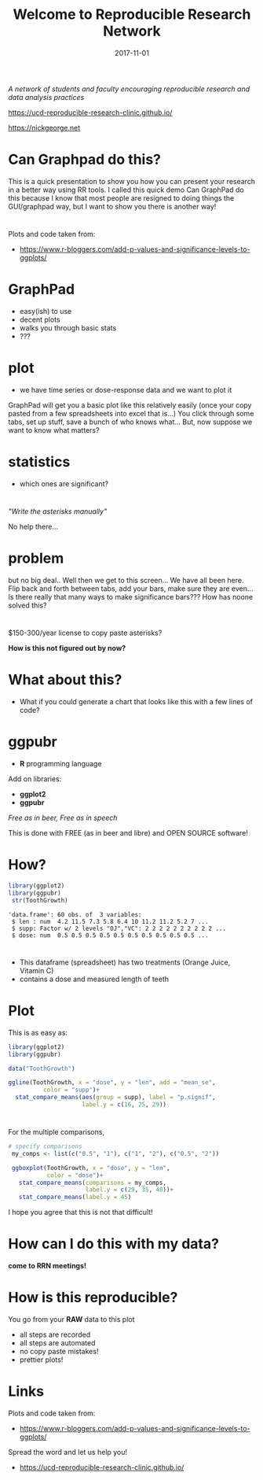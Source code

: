 #+TITLE: Welcome to Reproducible Research Network
#+DATE: 2017-11-01
#+OPTIONS: ^:{} num:nil toc:nil
#+REVEAL_TRANS: none
#+REVEAL_THEME: nick_white
#+HTML: <link rel="stylesheet" href="reveal.js/css/reveal.css">
#+HTML: <link rel="stylesheet" href="reveal.js/css/theme/nick_white.css" id="theme">
#+HTML: <script src="reveal.js/lib/js/head.min.js"></script>
#+HTML:<script src="reveal.js/js/reveal.js"></script>
#+REVEAL_EXTRA_CSS: custom.css
* 
/A network of students and faculty encouraging reproducible research and data analysis practices/

https://ucd-reproducible-research-clinic.github.io/

https://nickgeorge.net

* Can Graphpad do this?

#+BEGIN_NOTES
This is a quick presentation to show you how you can present your research in a better way using RR tools. 
I called this quick demo Can GraphPad do this because I know that most people are resigned to doing things the GUI/graphpad way, but I want to show you there is another way! 
#+END_NOTES
* 
Plots and code taken from:
- https://www.r-bloggers.com/add-p-values-and-significance-levels-to-ggplots/
* GraphPad
#+ATTR_REVEAL: :frag (appear)
- easy(ish) to use
- decent plots
- walks you through basic stats
- ???
* plot

- we have time series or dose-response data and we want to plot it

#+ATTR_HTML: :width 50% :height 50%
[[file:img/graph-pad-plot.png]]

#+REVEAL_HTML: <small>https://www.youtube.com/watch?v=ZAEYgU_kp7I</small>
#+BEGIN_NOTES
GraphPad will get you a basic plot like this relatively easily (once your copy pasted from a few spreadsheets into excel that is...)
You click through some tabs, set up stuff, save a bunch of who knows what...
But, now suppose we want to know what matters?
#+END_NOTES

* statistics
#+ATTR_REVEAL: :frag (appear)
- which ones are significant?
* 

  #+ATTR_HTML: :width 50% :height 50%
[[file:img/graphpad-wont.png]]

/"Write the asterisks manually"/
#+BEGIN_NOTES
No help there...
#+END_NOTES

* problem


[[file:img/graph-pad-stats.png]]

#+REVEAL_HTML: <small>https://www.youtube.com/watch?v=ZAEYgU_kp7I</small>
#+BEGIN_NOTES
but no big deal.. 
Well then we get to this screen... 
We have all been here. 
Flip back and forth between tabs, add your bars, make sure they are even... 
Is there really that many ways to make significance bars??? How has noone solved this?
#+END_NOTES
** 

#+ATTR_HTML: :width 50% :height 50%
[[file:img/graph-pad-plot.png]]


* 
$150-300/year license to copy paste asterisks?
#+ATTR_REVEAL: :frag (appear)
*How is this not figured out by now?*

* What about this?
- What if you could generate a chart that looks like this with a few lines of code?
#+BEGIN_SRC R :session rsesh :file img/example.png :results output graphics :exports none
  library(ggplot2)
  library(ggpubr)

  data("ToothGrowth")

  ggline(ToothGrowth, x = "dose", y = "len", add = "mean_se",
            color = "supp")+
    stat_compare_means(aes(group = supp), label = "p.signif", 
                       label.y = c(16, 25, 29))
#+END_SRC
#+ATTR_REVEAL: :frag (appear)
#+ATTR_HTML: :width 40% :height 40%
[[file:img/example.png]]
#+REVEAL_HTML: <small>https://www.r-bloggers.com/add-p-values-and-significance-levels-to-ggplots/</small>
#+REVEAL: split
#+BEGIN_SRC R :session rsesh :file img/boxplot-example.png :results output graphics :exports none
  my_comps <- list(c("0.5", "1"), c("1", "2"), c("0.5", "2"))

  ggboxplot(ToothGrowth, x = "dose", y = "len",
            color = "dose")+ 
    stat_compare_means(comparisons = my_comps, label.y = c(29, 35, 40))+
    stat_compare_means(label.y = 45)
#+END_SRC


#+ATTR_HTML: :width 50% :height 50%
[[file:img/boxplot-example.png]]
#+REVEAL_HTML: <small>https://www.r-bloggers.com/add-p-values-and-significance-levels-to-ggplots/</small>

* ggpubr

- *R* programming language
Add on libraries:
#+ATTR_REVEAL: :frag (appear)
- *ggplot2*
- *ggpubr* 
#+ATTR_REVEAL: :frag (appear)
/Free as in beer, Free as in speech/ 
#+BEGIN_NOTES
This is done with FREE (as in beer and libre) and OPEN SOURCE software!
#+END_NOTES

* How?
#+BEGIN_SRC R :session rsesh :results output :exports both
  library(ggplot2)
  library(ggpubr)
   str(ToothGrowth)
#+END_SRC
#+ATTR_REVEAL: :frag (appear)
#+RESULTS:
: 'data.frame':	60 obs. of  3 variables:
:  $ len : num  4.2 11.5 7.3 5.8 6.4 10 11.2 11.2 5.2 7 ...
:  $ supp: Factor w/ 2 levels "OJ","VC": 2 2 2 2 2 2 2 2 2 2 ...
:  $ dose: num  0.5 0.5 0.5 0.5 0.5 0.5 0.5 0.5 0.5 0.5 ...

* 
- This dataframe (spreadsheet) has two treatments (Orange Juice, Vitamin C)
- contains a dose and measured length of teeth

* Plot
This is as easy as:

#+BEGIN_SRC R :session rsesh :results silent :exports code :eval no
  library(ggplot2)
  library(ggpubr)

  data("ToothGrowth")

  ggline(ToothGrowth, x = "dose", y = "len", add = "mean_se",
            color = "supp")+
    stat_compare_means(aes(group = supp), label = "p.signif", 
                       label.y = c(16, 25, 29))
#+END_SRC
** 

 #+ATTR_HTML: :width 40% :height 40%
 [[file:img/example.png]]
* 
For the multiple comparisons,
#+BEGIN_SRC R :session rsesh :results silent :exports code :eval no
  # specify comparisons
   my_comps <- list(c("0.5", "1"), c("1", "2"), c("0.5", "2"))

   ggboxplot(ToothGrowth, x = "dose", y = "len",
             color = "dose")+ 
     stat_compare_means(comparisons = my_comps,
                        label.y = c(29, 35, 40))+
     stat_compare_means(label.y = 45)
#+END_SRC

#+BEGIN_NOTES
I hope you agree that this is not that difficult!
#+END_NOTES
** 

#+ATTR_HTML: :width 50% :height 50%
[[file:img/boxplot-example.png]]
* How can I do this with my data?
#+ATTR_REVEAL: :frag (appear)
*come to RRN meetings!*
* How is this reproducible?
You go from your *RAW* data to this plot
#+ATTR_REVEAL: :frag (appear)
- all steps are recorded
- all steps are automated
- no copy paste mistakes!
- prettier plots!

* Links
Plots and code taken from:
- https://www.r-bloggers.com/add-p-values-and-significance-levels-to-ggplots/
Spread the word and let us help you!
- https://ucd-reproducible-research-clinic.github.io/



